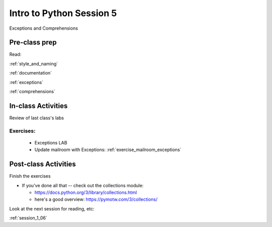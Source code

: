 .. _session_1_05:

#########################
Intro to Python Session 5
#########################

Exceptions and Comprehensions

Pre-class prep
==============

Read:

:ref:`style_and_naming`

:ref:`documentation`

:ref:`exceptions`

:ref:`comprehensions`


In-class Activities
===================

Review of last class's labs

Exercises:
----------

 * Exceptions LAB

 * Update mailroom with Exceptions: :ref:`exercise_mailroom_exceptions`

Post-class Activities
=====================

Finish the exercises

* If you've done all that -- check out the collections module:

  - https://docs.python.org/3/library/collections.html

  - here's a good overview: https://pymotw.com/3/collections/

Look at the next session for reading, etc:

:ref:`session_1_06`



